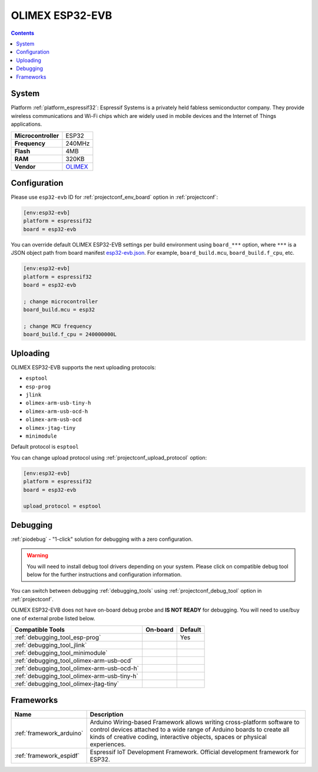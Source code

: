 ..  Copyright (c) 2014-present PlatformIO <contact@platformio.org>
    Licensed under the Apache License, Version 2.0 (the "License");
    you may not use this file except in compliance with the License.
    You may obtain a copy of the License at
       http://www.apache.org/licenses/LICENSE-2.0
    Unless required by applicable law or agreed to in writing, software
    distributed under the License is distributed on an "AS IS" BASIS,
    WITHOUT WARRANTIES OR CONDITIONS OF ANY KIND, either express or implied.
    See the License for the specific language governing permissions and
    limitations under the License.

.. _board_espressif32_esp32-evb:

OLIMEX ESP32-EVB
================

.. contents::

System
------

Platform :ref:`platform_espressif32`: Espressif Systems is a privately held fabless semiconductor company. They provide wireless communications and Wi-Fi chips which are widely used in mobile devices and the Internet of Things applications.

.. list-table::

  * - **Microcontroller**
    - ESP32
  * - **Frequency**
    - 240MHz
  * - **Flash**
    - 4MB
  * - **RAM**
    - 320KB
  * - **Vendor**
    - `OLIMEX <https://www.olimex.com/Products/IoT/ESP32-EVB/open-source-hardware?utm_source=platformio&utm_medium=docs>`__


Configuration
-------------

Please use ``esp32-evb`` ID for :ref:`projectconf_env_board` option in :ref:`projectconf`:

.. code-block:: ini

  [env:esp32-evb]
  platform = espressif32
  board = esp32-evb

You can override default OLIMEX ESP32-EVB settings per build environment using
``board_***`` option, where ``***`` is a JSON object path from
board manifest `esp32-evb.json <https://github.com/platformio/platform-espressif32/blob/master/boards/esp32-evb.json>`_. For example,
``board_build.mcu``, ``board_build.f_cpu``, etc.

.. code-block:: ini

  [env:esp32-evb]
  platform = espressif32
  board = esp32-evb

  ; change microcontroller
  board_build.mcu = esp32

  ; change MCU frequency
  board_build.f_cpu = 240000000L


Uploading
---------
OLIMEX ESP32-EVB supports the next uploading protocols:

* ``esptool``
* ``esp-prog``
* ``jlink``
* ``olimex-arm-usb-tiny-h``
* ``olimex-arm-usb-ocd-h``
* ``olimex-arm-usb-ocd``
* ``olimex-jtag-tiny``
* ``minimodule``

Default protocol is ``esptool``

You can change upload protocol using :ref:`projectconf_upload_protocol` option:

.. code-block:: ini

  [env:esp32-evb]
  platform = espressif32
  board = esp32-evb

  upload_protocol = esptool

Debugging
---------

:ref:`piodebug` - "1-click" solution for debugging with a zero configuration.

.. warning::
    You will need to install debug tool drivers depending on your system.
    Please click on compatible debug tool below for the further
    instructions and configuration information.

You can switch between debugging :ref:`debugging_tools` using
:ref:`projectconf_debug_tool` option in :ref:`projectconf`.

OLIMEX ESP32-EVB does not have on-board debug probe and **IS NOT READY** for debugging. You will need to use/buy one of external probe listed below.

.. list-table::
  :header-rows:  1

  * - Compatible Tools
    - On-board
    - Default
  * - :ref:`debugging_tool_esp-prog`
    - 
    - Yes
  * - :ref:`debugging_tool_jlink`
    - 
    - 
  * - :ref:`debugging_tool_minimodule`
    - 
    - 
  * - :ref:`debugging_tool_olimex-arm-usb-ocd`
    - 
    - 
  * - :ref:`debugging_tool_olimex-arm-usb-ocd-h`
    - 
    - 
  * - :ref:`debugging_tool_olimex-arm-usb-tiny-h`
    - 
    - 
  * - :ref:`debugging_tool_olimex-jtag-tiny`
    - 
    - 

Frameworks
----------
.. list-table::
    :header-rows:  1

    * - Name
      - Description

    * - :ref:`framework_arduino`
      - Arduino Wiring-based Framework allows writing cross-platform software to control devices attached to a wide range of Arduino boards to create all kinds of creative coding, interactive objects, spaces or physical experiences.

    * - :ref:`framework_espidf`
      - Espressif IoT Development Framework. Official development framework for ESP32.